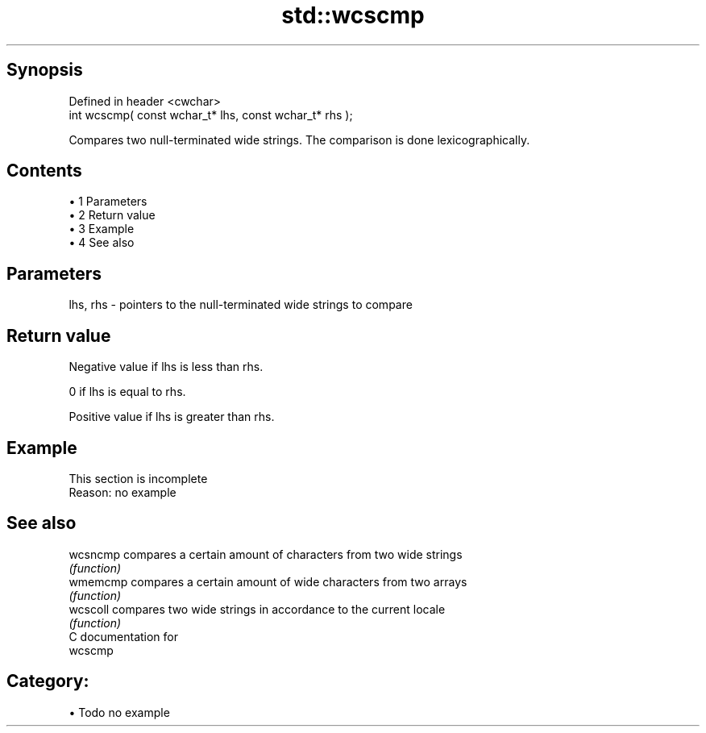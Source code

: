 .TH std::wcscmp 3 "Apr 19 2014" "1.0.0" "C++ Standard Libary"
.SH Synopsis
   Defined in header <cwchar>
   int wcscmp( const wchar_t* lhs, const wchar_t* rhs );

   Compares two null-terminated wide strings. The comparison is done lexicographically.

.SH Contents

     • 1 Parameters
     • 2 Return value
     • 3 Example
     • 4 See also

.SH Parameters

   lhs, rhs - pointers to the null-terminated wide strings to compare

.SH Return value

   Negative value if lhs is less than rhs.

   0 if lhs is equal to rhs.

   Positive value if lhs is greater than rhs.

.SH Example

    This section is incomplete
    Reason: no example

.SH See also

   wcsncmp compares a certain amount of characters from two wide strings
           \fI(function)\fP
   wmemcmp compares a certain amount of wide characters from two arrays
           \fI(function)\fP
   wcscoll compares two wide strings in accordance to the current locale
           \fI(function)\fP
   C documentation for
   wcscmp

.SH Category:

     • Todo no example
